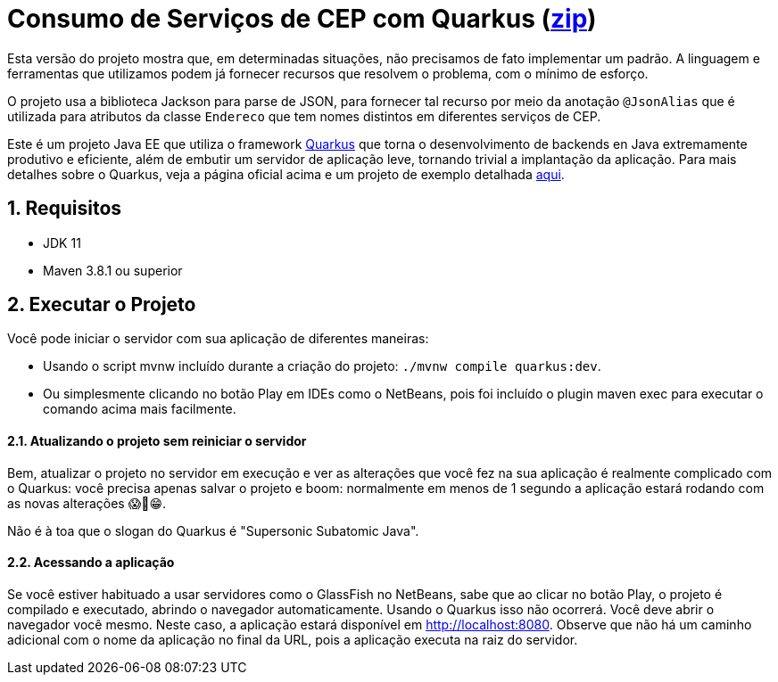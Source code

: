 :source-highlighter: highlightjs
:numbered:

ifdef::env-github[]
:outfilesuffix: .adoc
:caution-caption: :fire:
:important-caption: :exclamation:
:note-caption: :paperclip:
:tip-caption: :bulb:
:warning-caption: :warning:
endif::[]

= Consumo de Serviços de CEP com Quarkus (link:https://kinolien.github.io/gitzip/?download=/manoelcampos/padroes-projetos/tree/master/estruturais/adapter/cep-service-adapter-automatico[zip])

Esta versão do projeto mostra que, em determinadas situações,
não precisamos de fato implementar um padrão.
A linguagem e ferramentas que utilizamos podem
já fornecer recursos que resolvem o problema,
com o mínimo de esforço.

O projeto usa a biblioteca Jackson para parse de JSON,
para fornecer tal recurso por meio da anotação `@JsonAlias` que é utilizada
para atributos da classe `Endereco` que tem nomes distintos em diferentes
serviços de CEP.

// Sem o quarkus, as dependências são jackson-annotations e jackson-databind

Este é um projeto Java EE que utiliza o framework https://quarkus.io[Quarkus] que torna o desenvolvimento de backends en Java
extremamente produtivo e eficiente, além de embutir um servidor de aplicação leve, tornando trivial a implantação da aplicação.
Para mais detalhes sobre o Quarkus, veja a página oficial acima e um
projeto de exemplo detalhada https://github.com/manoelcampos/sd-webservices/tree/master/4.5-ws-rest-quarkus-framework[aqui].

== Requisitos

- JDK 11
- Maven 3.8.1 ou superior

== Executar o Projeto

Você pode iniciar o servidor com sua aplicação de diferentes maneiras:

- Usando o script mvnw incluído durante a criação do projeto: `./mvnw compile quarkus:dev`.
- Ou simplesmente clicando no botão Play em IDEs como o NetBeans, pois foi incluído o plugin maven exec para executar o comando acima mais facilmente.

==== Atualizando o projeto sem reiniciar o servidor

Bem, atualizar o projeto no servidor em execução e ver as alterações que você fez na sua aplicação é realmente complicado com o Quarkus: você precisa apenas salvar o projeto e boom: normalmente em menos de 1 segundo a aplicação estará rodando com as novas alterações 😱🚀😁.

Não é à toa que o slogan do Quarkus é "Supersonic Subatomic Java".

==== Acessando a aplicação

Se você estiver habituado a usar servidores como o GlassFish no NetBeans,
sabe que ao clicar no botão Play, o projeto é compilado e executado,
abrindo o navegador automaticamente.
Usando o Quarkus isso não ocorrerá.
Você deve abrir o navegador você mesmo. Neste caso, a aplicação estará disponível
em http://localhost:8080.
Observe que não há um caminho adicional com o nome da aplicação no final da URL,
pois a aplicação executa na raiz do servidor.
